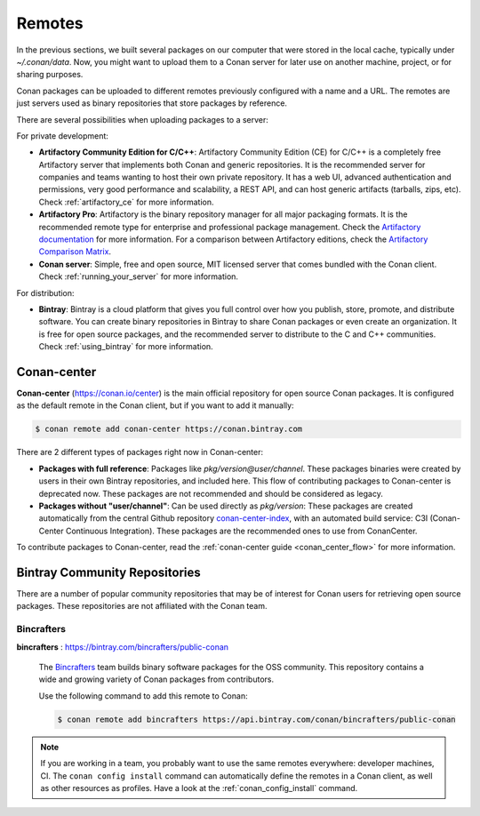 .. _remotes:

Remotes
=======

In the previous sections, we built several packages on our computer that were stored
in the local cache, typically under *~/.conan/data*. Now, you might want to upload them to a Conan server
for later use on another machine, project, or for sharing purposes.

Conan packages can be uploaded to different remotes previously configured with a name and a URL.
The remotes are just servers used as binary repositories that store packages by reference.

There are several possibilities when uploading packages to a server:

For private development:

- **Artifactory Community Edition for C/C++**: Artifactory Community Edition (CE) for C/C++ is a
  completely free Artifactory server that implements both Conan and generic repositories. It is
  the recommended server for companies and teams wanting to host their own private repository.
  It has a web UI, advanced authentication and permissions, very good performance and scalability,
  a REST API, and can host generic artifacts (tarballs, zips, etc). Check :ref:`artifactory_ce`
  for more information.
- **Artifactory Pro**: Artifactory is the binary repository manager for all major packaging formats. It
  is the recommended remote type for enterprise and professional package management. Check the
  `Artifactory documentation`_ for more information. For a comparison between Artifactory editions,
  check the `Artifactory Comparison Matrix <https://www.jfrog.com/confluence/display/JFROG/Artifactory+Comparison+Matrix>`_.
- **Conan server**: Simple, free and open source, MIT licensed server that comes bundled with the Conan client.
  Check :ref:`running_your_server` for more information.

For distribution:

- **Bintray**: Bintray is a cloud platform that gives you full control over how you publish, store,
  promote, and distribute software. You can create binary repositories in Bintray to share Conan
  packages or even create an organization. It is free for open source packages, and the recommended
  server to distribute to the C and C++ communities. Check :ref:`using_bintray` for more information.

.. _bintray_repositories:

.. _conan_center:

Conan-center
-------------

**Conan-center** (https://conan.io/center) is the main official repository for open source
Conan packages. It is configured as the default remote in the Conan client, but if you want to add it manually:

.. code-block:: bash

    $ conan remote add conan-center https://conan.bintray.com


There are 2 different types of packages right now in Conan-center:

- **Packages with full reference**: Packages like `pkg/version@user/channel`. These packages binaries were created by users in their own
  Bintray repositories, and included here. This flow of contributing packages to Conan-center is deprecated now.
  These packages are not recommended and should be considered as legacy.
- **Packages without "user/channel"**: Can be used directly as `pkg/version`: These packages are created
  automatically from the central Github repository `conan-center-index <https://github.com/conan-io/conan-center-index>`_,
  with an automated build service: C3I (Conan-Center Continuous Integration). These packages are the recommended
  ones to use from ConanCenter.

To contribute packages to Conan-center, read the :ref:`conan-center guide <conan_center_flow>` for more information.


Bintray Community Repositories
------------------------------

There are a number of popular community repositories that may be of interest for Conan users for retrieving
open source packages. These repositories are not affiliated with the Conan team.

Bincrafters
+++++++++++

**bincrafters** : https://bintray.com/bincrafters/public-conan

.. pull-quote::

    The `Bincrafters <https://bincrafters.github.io>`_ team builds binary software packages for the
    OSS community. This repository contains a wide and growing variety of Conan packages from
    contributors.

    Use the following command to add this remote to Conan:

    .. code-block:: bash

        $ conan remote add bincrafters https://api.bintray.com/conan/bincrafters/public-conan

.. note::

    If you are working in a team, you probably want to use the same remotes everywhere: developer machines, CI. The ``conan config install``
    command can automatically define the remotes in a Conan client, as well as other resources as profiles. Have a look at the
    :ref:`conan_config_install` command.


.. _`conan-center`: https://bintray.com/conan/conan-center
.. _Artifactory documentation: https://www.jfrog.com/confluence/display/JFROG/JFrog+Artifactory
